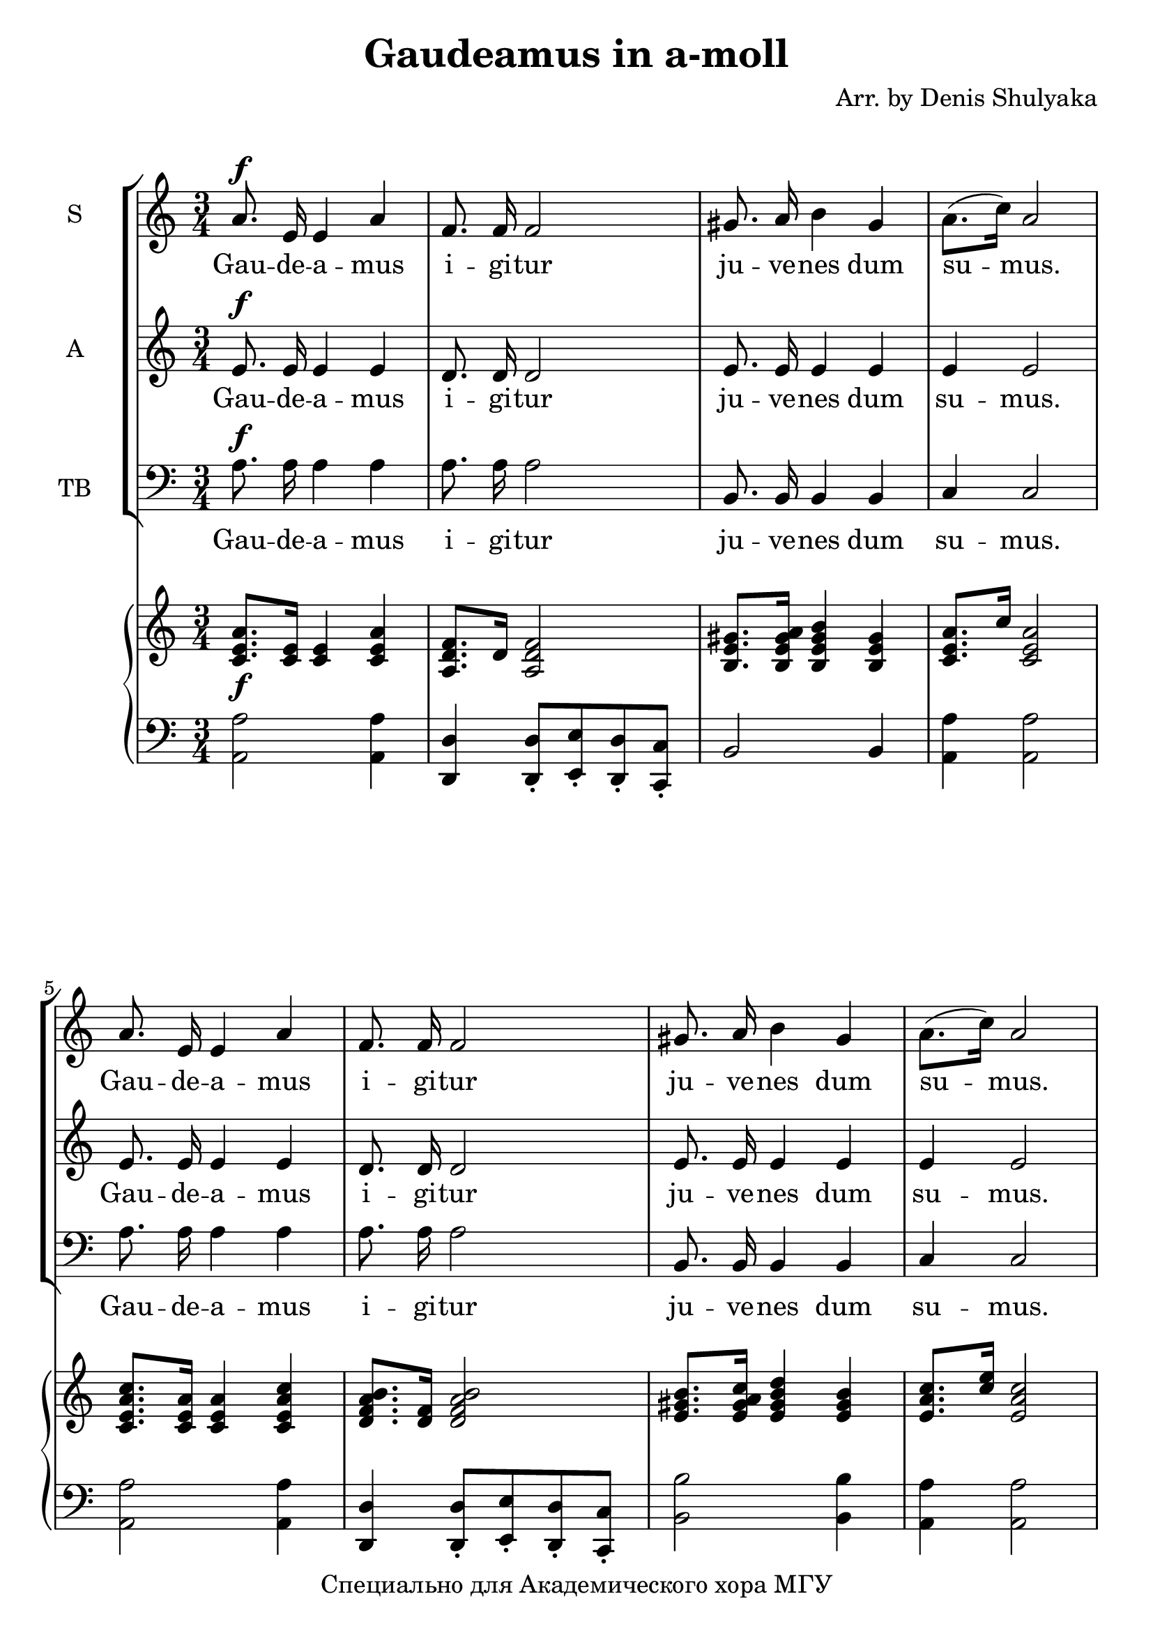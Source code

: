 % This LilyPond file was generated by Rosegarden 1.7.3
\version "2.19.2"
\header {
    arranger = "Arr. by Denis Shulyaka"
    copyright = "Специально для Академического хора МГУ"
    title = "Gaudeamus in a-moll"
    tagline = ""
}
#(set-global-staff-size 23)
#(set-default-paper-size "a4")
global = { 
    \time 3/4
    \skip 2.*16  %% 1-16
}
globalTempo = {
    \override Score.MetronomeMark.transparent = ##t
    \tempo 4 = 90  \skip 4 \skip 2.*13 \skip 4 
    \tempo 4 = 30  \skip 4 
    \tempo 4 = 90  \skip 2. 
    \tempo 4 = 75  \skip 4 
    \tempo 4 = 60  \skip 4 
    \tempo 4 = 30  \skip 4 
}
\score {
<< % common
    \context StaffGroup = "0" << 
            % force offset of colliding notes in chords:
            \override Score.NoteColumn.force-hshift = #1.0

            \context Staff = "track 1" << 
                \set Staff.instrumentName = \markup { \column { "S " } }
                \set Score.skipBars = ##t
                \set Staff.printKeyCancellation = ##f
                \new Voice \global
                \new Voice \globalTempo

                \context Voice = "voice 1" {
                    \override Voice.TextScript.padding = #2.0
                    \override MultiMeasureRest.expand-limit = 1
                    \autoBeamOff
                    \once \override Staff.TimeSignature.style = #'() \time 3/4
                    
% absTime = 0 barStart = 0
\clef "treble"
                    a' 8. ^\f e' 16 e' 4 a'  |
                    
% absTime = 2880 barStart = 2880
f' 8. f' 16 f' 2  |
                    
% absTime = 5760 barStart = 5760
gis' 8.  a' 16  b' 4 gis'  |
                    
% absTime = 8640 barStart = 8640
a' 8. ( [ c'' 16 ) ] a' 2  |
%% 5
                    
% absTime = 11520 barStart = 11520
a' 8.  e' 16  e' 4 a'  |
                    
% absTime = 14400 barStart = 14400
f' 8.  f' 16  f' 2  |
                    
% absTime = 17280 barStart = 17280
gis' 8.  a' 16  b' 4 gis'  |
                    
% absTime = 20160 barStart = 20160
a' 8. ( [ c'' 16 ) ] a' 2  |
                    
% absTime = 23040 barStart = 23040
gis' 8. ^\pp ^\<  a' 16  b' 4 b'  |
%% 10
                    
% absTime = 25920 barStart = 25920
c'' 8.  a' 16  b' 4 b'  |
                    
% absTime = 28800 barStart = 28800
b' 8. \mp \! \<  c'' 16  d'' 4 d''  |
                    
% absTime = 31680 barStart = 31680
e'' 8.  c'' 16  d'' 4 d''  |
                    
% absTime = 34560 barStart = 34560
c'' 8. \ff \!  b' 16  a' 4 f'' 8 ( [ d'' ) ]  |
                    
% absTime = 37440 barStart = 37440
c'' 4 b' c'' \fermata  |
%% 15
                    
% absTime = 40320 barStart = 40320
a' 8. ^\markup { \bold "rit." }  g' 16  f' 4 f'' 8 ( [ d'' ) ]  |
                    
% absTime = 43200 barStart = 43200
c'' 4 ( b' ) cis'' \fermata  |
                    \bar "|."
                } % Voice
                \new Lyrics \with {alignBelowContext="track 1"} \lyricsto "voice 1" {
                    \override LyricText.self-alignment-X = #CENTER
                    \set ignoreMelismata = ##t
                     "Gau" -- "de" -- "a" -- "mus" "i" -- "gi" -- "tur" "ju" -- "ve" -- "nes" "dum" "su" -- _ "mus." "Gau" -- "de" -- "a" -- "mus" "i" -- "gi" -- "tur" "ju" -- "ve" -- "nes" "dum" "su" -- _ "mus." "Post" "ju" -- "cun" -- "dam" "ju" -- "ven" "tu" -- "tem," "post" "mo" -- "les" -- "tam" "se" -- "nec" -- "tu" -- "tem" "nos" "ha" -- "be" -- "bit" _ "hu" -- _ "mus," "nos" "ha" -- "be" -- "bit" _ "hu" -- _ "mus."
                    \unset ignoreMelismata
                } % Lyrics 1
            >> % Staff ends

            \context Staff = "track 2" << 
                \set Staff.instrumentName = \markup { \column { "A " } }
                \set Score.skipBars = ##t
                \set Staff.printKeyCancellation = ##f
                \new Voice \global
                \new Voice \globalTempo

                \context Voice = "voice 2" {
                    \override Voice.TextScript.padding = #2.0
                    \override MultiMeasureRest.expand-limit = 1
                    \autoBeamOff
                    \once \override Staff.TimeSignature.style = #'() \time 3/4
                    
% absTime = 0 barStart = 0
\clef "treble"
                    e' 8. ^\f  e' 16  e' 4 e'  |
                    
% absTime = 2880 barStart = 2880
d' 8.  d' 16  d' 2  |
                    
% absTime = 5760 barStart = 5760
e' 8.  e' 16  e' 4 e'  |
                    
% absTime = 8640 barStart = 8640
e' 4 e' 2  |
%% 5
                    
% absTime = 11520 barStart = 11520
e' 8.  e' 16  e' 4 e'  |
                    
% absTime = 14400 barStart = 14400
d' 8.  d' 16  d' 2  |
                    
% absTime = 17280 barStart = 17280
e' 8.  e' 16  e' 4 e'  |
                    
% absTime = 20160 barStart = 20160
e' 4 e' 2  |
                    
% absTime = 23040 barStart = 23040
gis' 8. ^\pp ^\<  gis' 16  gis' 4 gis'  |
%% 10
                    
% absTime = 25920 barStart = 25920
a' 8.  a' 16  gis' 4 gis'  |
                    
% absTime = 28800 barStart = 28800
gis' 8. \mp \! \<  a' 16  b' 4 b'  |
                    
% absTime = 31680 barStart = 31680
c'' 8.  a' 16  b' 4 b'  |
                    
% absTime = 34560 barStart = 34560
a' 8. \ff \!  g' 16  f' 4 d'' 8 ( [ b' ) ]  |
                    
% absTime = 37440 barStart = 37440
a' 4 gis' a' \fermata  |
%% 15
                    
% absTime = 40320 barStart = 40320
f' 8. ^\markup { \bold "rit." }  e' 16  d' 4 d'' 8 ( [ b' ) ]  |
                    
% absTime = 43200 barStart = 43200
a' 4 ( gis' ) a' \fermata  |
                    \bar "|."
                } % Voice
                \new Lyrics \with {alignBelowContext="track 2"} \lyricsto "voice 2" {
                    \override LyricText.self-alignment-X = #CENTER
                    \set ignoreMelismata = ##t
                     "Gau" -- "de" -- "a" -- "mus" "i" -- "gi" -- "tur" "ju" -- "ve" -- "nes" "dum" "su" -- "mus." "Gau" -- "de" -- "a" -- "mus" "i" -- "gi" -- "tur" "ju" -- "ve" -- "nes" "dum" "su" -- "mus." "Post" "ju" -- "cun" -- "dam" "ju" -- "ven" "tu" -- "tem," "post" "mo" -- "les" -- "tam" "se" -- "nec" -- "tu" -- "tem" "nos" "ha" -- "be" -- "bit" _ "hu" -- _ "mus," "nos" "ha" -- "be" -- "bit" _ "hu" -- _ "mus."
                    \unset ignoreMelismata
                } % Lyrics 1
            >> % Staff ends

            \context Staff = "track 3" << 
                \set Staff.instrumentName = \markup { \column { "TB " } }
                \set Score.skipBars = ##t
                \set Staff.printKeyCancellation = ##f
                \new Voice \global
                \new Voice \globalTempo

                \context Voice = "voice 3" {
                    \override Voice.TextScript.padding = #2.0
                    \override MultiMeasureRest.expand-limit = 1
                    \autoBeamOff
                    \once \override Staff.TimeSignature.style = #'() \time 3/4
                    
% absTime = 0 barStart = 0
\clef "bass"
                    a 8. ^\f  a 16  a 4 a  |
                    
% absTime = 2880 barStart = 2880
a 8.  a 16  a 2  |
                    
% absTime = 5760 barStart = 5760
b, 8.  b, 16  b, 4 b,  |
                    
% absTime = 8640 barStart = 8640
c 4 c 2  |
%% 5
                    
% absTime = 11520 barStart = 11520
a 8.  a 16  a 4 a  |
                    
% absTime = 14400 barStart = 14400
a 8.  a 16  a 2  |
                    
% absTime = 17280 barStart = 17280
b, 8.  b, 16  b, 4 b,  |
                    
% absTime = 20160 barStart = 20160
c 4 c 2  |
                    
% absTime = 23040 barStart = 23040
e 8. ^\pp ^\<  e 16  e 4 e  |
%% 10
                    
% absTime = 25920 barStart = 25920
e 8.  e 16  e 4 e  |
                    
% absTime = 28800 barStart = 28800
e 8. \mp \! \<  e 16  e 4 e  |
                    
% absTime = 31680 barStart = 31680
e 8.  e 16  e 4 e  |
                    
% absTime = 34560 barStart = 34560
e 8. \ff \!  e 16  d 4 d  |
                    
% absTime = 37440 barStart = 37440
e 4 e e \fermata  |
%% 15
                    
% absTime = 40320 barStart = 40320
d 8. ^\markup { \bold "rit." }  d 16  d 4 d  |
                    
% absTime = 43200 barStart = 43200
e 4 ( e ) e \fermata  |
                    \bar "|."
                } % Voice
                \new Lyrics \with {alignBelowContext="track 3"} \lyricsto "voice 3" {
                    \override LyricText.self-alignment-X = #CENTER
                    \set ignoreMelismata = ##t
                     "Gau" -- "de" -- "a" -- "mus" "i" -- "gi" -- "tur" "ju" -- "ve" -- "nes" "dum" "su" -- "mus." "Gau" -- "de" -- "a" -- "mus" "i" -- "gi" -- "tur" "ju" -- "ve" -- "nes" "dum" "su" -- "mus." "Post" "ju" -- "cun" -- "dam" "ju" -- "ven" "tu" -- "tem," "post" "mo" -- "les" -- "tam" "se" -- "nec" -- "tu" -- "tem" "nos" "ha" -- "be" -- "bit" "hu" -- _ "mus," "nos" "ha" -- "be" -- "bit" "hu" -- _ "mus."
                    \unset ignoreMelismata
                } % Lyrics 1
            >> % Staff ends
        >> % StaffGroup 1
        \context GrandStaff = "1" <<

            \context Staff = "track 4" << 
                \set Staff.instrumentName = \markup { \column { " " } }
                \set Score.skipBars = ##t
                \set Staff.printKeyCancellation = ##f
                \new Voice \global
                \new Voice \globalTempo

                \context Voice = "voice 4" {
                    \override Voice.TextScript.padding = #2.0
                    \override MultiMeasureRest.expand-limit = 1

                    \once \override Staff.TimeSignature.style = #'() \time 3/4
                    
% absTime = 0 barStart = 0
\clef "treble"
                    < c' e' a' > 8. \f  < c' e' > 16  < c' e' > 4 < a' e' c' >  |
                    
% absTime = 2880 barStart = 2880
< f' d' a > 8.  d' 16  < f' d' a > 2  |
                    
% absTime = 5760 barStart = 5760
< b e' gis' > 8.  < b gis' e' a' > 16  < b' gis' e' b > 4 < gis' b e' >  |
                    
% absTime = 8640 barStart = 8640
< c' e' a' > 8.  c'' 16  < a' e' c' > 2  |
%% 5
                    
% absTime = 11520 barStart = 11520
< c' a' e' c'' > 8.  < c' e' a' > 16  < e' c' a' > 4 < a' c' e' c'' >  |
                    
% absTime = 14400 barStart = 14400
< a' d' f' b' > 8.  < d' f' > 16  < f' d' a' b' > 2  |
                    
% absTime = 17280 barStart = 17280
< gis' e' b' > 8.  < a' gis' e' c'' > 16  < b' e' gis' d'' > 4 < gis' e' b' >  |
                    
% absTime = 20160 barStart = 20160
< a' e' c'' > 8.  < c'' e'' > 16  < a' e' c'' > 2  |
                    
% absTime = 23040 barStart = 23040
< e' gis' > 8. \pp \<  < e' gis' a' > 16  < e' gis' b' > 4 < b' gis' e' > 
                    % Предупреждение: слишком длинный такт здесь урезан |
%% 10
                    
% absTime = 25920 barStart = 25920
< c'' a' e' > 8.  < a' e' > 16  < e' gis' b' > 4 < b' gis' e' >  |
                    
% absTime = 28800 barStart = 28800
< b' gis' e' > 8. \mp \! \<  < c'' a' gis' e' > 16  < d'' b' gis' e' > 4 < d'' b' gis' e' > 
                    % Предупреждение: слишком длинный такт здесь урезан |
                    
% absTime = 31680 barStart = 31680
< a' e' e'' c'' > 8. [ < c'' a' e' > 16 ] < e' gis' b' d'' > 4 < d'' b' gis' e' >  |
                    
% absTime = 34560 barStart = 34560
< c'' a' e' > 8. \ff \!  < b' g' e' > 16  < d' f' a' > 4 < f'' d'' a' > 8  < d'' b' a' >   |
                    
% absTime = 37440 barStart = 37440
< c'' a' e' > 4 < b' gis' e' > < c'' a' e' > \fermata  |
%% 15
                    
% absTime = 40320 barStart = 40320
< d' f' a' > 8. ^\markup { \bold "rit." }  < g' e' > 16  < f' d' > 4 < f'' d'' a' > 8  < d'' b' a' >   |
                    
% absTime = 43200 barStart = 43200
< c'' a' e' > 4 < b' gis' e' > < e' a' cis'' > \fermata  |
                    \bar "|."
                } % Voice
            >> % Staff ends

            \context Staff = "track 5" << 
                \set Staff.instrumentName = \markup { \column { " " } }
                \set Score.skipBars = ##t
                \set Staff.printKeyCancellation = ##f
                \new Voice \global
                \new Voice \globalTempo

                \context Voice = "voice 5" {
                    \override Voice.TextScript.padding = #2.0
                    \override MultiMeasureRest.expand-limit = 1

                    \once \override Staff.TimeSignature.style = #'() \time 3/4
                    
% absTime = 0 barStart = 0
\clef "bass"
                    < a a, > 2 < a a, > 4  |
                    
% absTime = 2880 barStart = 2880
< d d, > 4 < d d, > 8 \staccato  < e e, > \staccato  < d d, > \staccato  < c c, > \staccato   |
                    
% absTime = 5760 barStart = 5760
b, 2 b, 4  |
                    
% absTime = 8640 barStart = 8640
< a, a > 4 < a, a > 2  |
%% 5
                    
% absTime = 11520 barStart = 11520
< a a, > 2 < a a, > 4  |
                    
% absTime = 14400 barStart = 14400
< d d, > 4 < d, d > 8 \staccato  < e, e > \staccato  < d, d > \staccato  < c, c > \staccato   |
                    
% absTime = 17280 barStart = 17280
< b, b > 2 < b, b > 4  |
                    
% absTime = 20160 barStart = 20160
< a a, > 4 < a a, > 2  |
                    
% absTime = 23040 barStart = 23040
e 2 e 4  |
%% 10
                    
% absTime = 25920 barStart = 25920
e 2 e 4  |
                    
% absTime = 28800 barStart = 28800
e 2 e 4  |
                    
% absTime = 31680 barStart = 31680
e 2 e 4  |
                    
% absTime = 34560 barStart = 34560
< a a, > 4 < f f, > < d d, >  |
                    
% absTime = 37440 barStart = 37440
< a a, > 4 < gis e > < a a, >  |
%% 15
                    
% absTime = 40320 barStart = 40320
< a a, > 4 < f f, > < d, d >  |
                    
% absTime = 43200 barStart = 43200
< e e, > 4 < gis e > < a a, e cis >  |
                    \bar "|."
                } % Voice
            >> % Staff (final) ends
        >> % GrandStaff (final) 1

    >> % notes

    \layout {
        \context { \GrandStaff \accepts "Lyrics" }
    }
} % score
